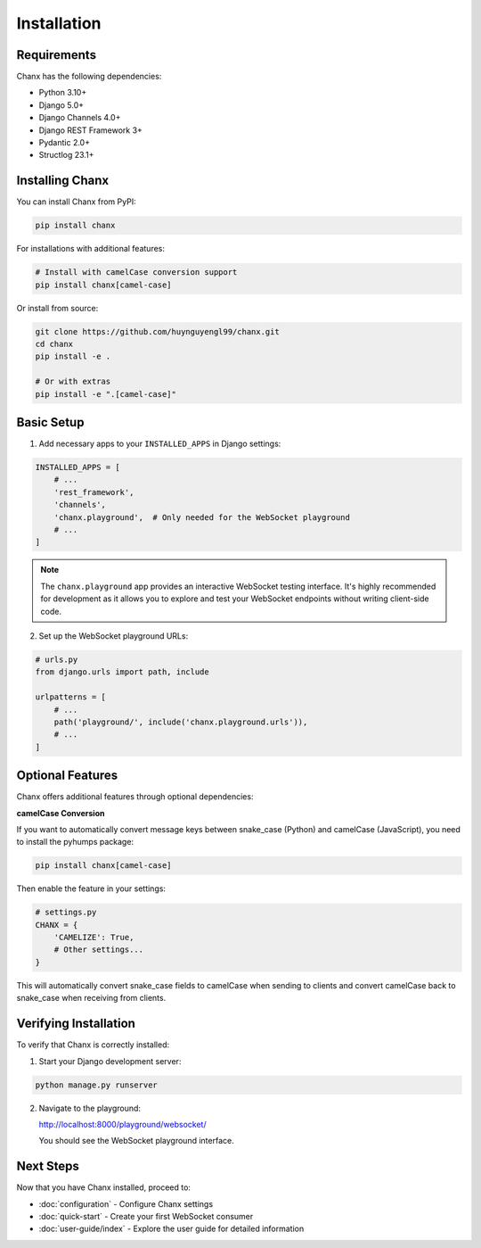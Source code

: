 Installation
============
Requirements
------------
Chanx has the following dependencies:

* Python 3.10+
* Django 5.0+
* Django Channels 4.0+
* Django REST Framework 3+
* Pydantic 2.0+
* Structlog 23.1+

Installing Chanx
----------------
You can install Chanx from PyPI:

.. code-block:: bash

    pip install chanx

For installations with additional features:

.. code-block:: bash

    # Install with camelCase conversion support
    pip install chanx[camel-case]

Or install from source:

.. code-block:: bash

    git clone https://github.com/huynguyengl99/chanx.git
    cd chanx
    pip install -e .

    # Or with extras
    pip install -e ".[camel-case]"

Basic Setup
-----------
1. Add necessary apps to your ``INSTALLED_APPS`` in Django settings:

.. code-block:: python

    INSTALLED_APPS = [
        # ...
        'rest_framework',
        'channels',
        'chanx.playground',  # Only needed for the WebSocket playground
        # ...
    ]

.. note::
  The ``chanx.playground`` app provides an interactive WebSocket testing interface.
  It's highly recommended for development as it allows you to explore and test
  your WebSocket endpoints without writing client-side code.

2. Set up the WebSocket playground URLs:

.. code-block:: python

    # urls.py
    from django.urls import path, include

    urlpatterns = [
        # ...
        path('playground/', include('chanx.playground.urls')),
        # ...
    ]

Optional Features
----------------
Chanx offers additional features through optional dependencies:

**camelCase Conversion**

If you want to automatically convert message keys between snake_case (Python) and camelCase (JavaScript),
you need to install the pyhumps package:

.. code-block:: bash

    pip install chanx[camel-case]

Then enable the feature in your settings:

.. code-block:: python

    # settings.py
    CHANX = {
        'CAMELIZE': True,
        # Other settings...
    }

This will automatically convert snake_case fields to camelCase when sending to clients
and convert camelCase back to snake_case when receiving from clients.

Verifying Installation
----------------------
To verify that Chanx is correctly installed:

1. Start your Django development server:

.. code-block:: bash

    python manage.py runserver

2. Navigate to the playground:

   http://localhost:8000/playground/websocket/

   You should see the WebSocket playground interface.

Next Steps
----------
Now that you have Chanx installed, proceed to:

* :doc:`configuration` - Configure Chanx settings
* :doc:`quick-start` - Create your first WebSocket consumer
* :doc:`user-guide/index` - Explore the user guide for detailed information
